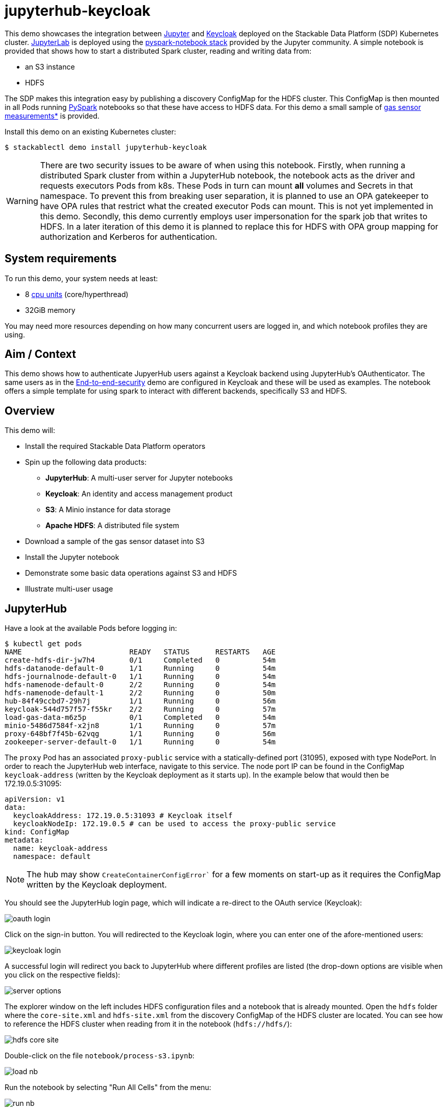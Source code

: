 = jupyterhub-keycloak

:k8s-cpu: https://kubernetes.io/docs/tasks/debug/debug-cluster/resource-metrics-pipeline/#cpu
:spark-pkg: https://spark.apache.org/docs/latest/api/python/user_guide/python_packaging.html
:pyspark: https://spark.apache.org/docs/latest/api/python/getting_started/index.html
:jupyterhub-k8s: https://github.com/jupyterhub/zero-to-jupyterhub-k8s
:jupyterlab: https://jupyterlab.readthedocs.io/en/stable/
:jupyter: https://jupyter.org
:keycloak: https://www.keycloak.org/
:gas-sensor: https://archive.ics.uci.edu/dataset/487/gas+sensor+array+temperature+modulation
:jhub-foundation: https://github.com/jupyter/docker-stacks/blob/main/images/docker-stacks-foundation/Dockerfile#L6
:spark-infra: https://github.com/apache/spark/blob/v3.5.2/dev/infra/Dockerfile

This demo showcases the integration between {jupyter}[Jupyter] and {keycloak}[Keycloak] deployed on the Stackable Data Platform (SDP) Kubernetes cluster.
{jupyterlab}[JupyterLab] is deployed using the {jupyterhub-k8s}[pyspark-notebook stack] provided by the Jupyter community.
A simple notebook is provided that shows how to start a distributed Spark cluster, reading and writing data from:

- an S3 instance
- HDFS

The SDP makes this integration easy by publishing a discovery ConfigMap for the HDFS cluster.
This ConfigMap is then mounted in all Pods running {pyspark}[PySpark] notebooks so that these have access to HDFS data.
For this demo a small sample of {gas-sensor}[gas sensor measurements*] is provided.

Install this demo on an existing Kubernetes cluster:

[source,console]
----
$ stackablectl demo install jupyterhub-keycloak
----

WARNING: There are two security issues to be aware of when using this notebook.
Firstly, when running a distributed Spark cluster from within a JupyterHub notebook, the notebook acts as the driver and requests executors Pods from k8s.
These Pods in turn can mount *all* volumes and Secrets in that namespace.
To prevent this from breaking user separation, it is planned to use an OPA gatekeeper to have OPA rules that restrict what the created executor Pods can mount. This is not yet implemented in this demo.
Secondly, this demo currently employs user impersonation for the spark job that writes to HDFS.
In a later iteration of this demo it is planned to replace this for HDFS with OPA group mapping for authorization and Kerberos for authentication.

[#system-requirements]
== System requirements

To run this demo, your system needs at least:

* 8 {k8s-cpu}[cpu units] (core/hyperthread)
* 32GiB memory

You may need more resources depending on how many concurrent users are logged in, and which notebook profiles they are using.

== Aim / Context

This demo shows how to authenticate JupyerHub users against a Keycloak backend using JupyterHub's OAuthenticator.
The same users as in the xref:end-to-end-security.adoc[End-to-end-security] demo are configured in Keycloak and these will be used as examples.
The notebook offers a simple template for using spark to interact with different backends, specifically S3 and HDFS.

== Overview

This demo will:

* Install the required Stackable Data Platform operators
* Spin up the following data products:
** *JupyterHub*: A multi-user server for Jupyter notebooks
** *Keycloak*: An identity and access management product
** *S3*: A Minio instance for data storage
** *Apache HDFS*: A distributed file system
* Download a sample of the gas sensor dataset into S3
* Install the Jupyter notebook
* Demonstrate some basic data operations against S3 and HDFS
* Illustrate multi-user usage

== JupyterHub

Have a look at the available Pods before logging in:

[source,console]
----
$ kubectl get pods
NAME                         READY   STATUS      RESTARTS   AGE
create-hdfs-dir-jw7h4        0/1     Completed   0          54m
hdfs-datanode-default-0      1/1     Running     0          54m
hdfs-journalnode-default-0   1/1     Running     0          54m
hdfs-namenode-default-0      2/2     Running     0          54m
hdfs-namenode-default-1      2/2     Running     0          50m
hub-84f49ccbd7-29h7j         1/1     Running     0          56m
keycloak-544d757f57-f55kr    2/2     Running     0          57m
load-gas-data-m6z5p          0/1     Completed   0          54m
minio-5486d7584f-x2jn8       1/1     Running     0          57m
proxy-648bf7f45b-62vqg       1/1     Running     0          56m
zookeeper-server-default-0   1/1     Running     0          54m

----

The `proxy` Pod has an associated `proxy-public` service with a statically-defined port (31095), exposed with type NodePort.
In order to reach the JupyterHub web interface, navigate to this service.
The node port IP can be found in the ConfigMap `keycloak-address` (written by the Keycloak deployment as it starts up).
In the example below that would then be 172.19.0.5:31095:

[source,yaml]
----
apiVersion: v1
data:
  keycloakAddress: 172.19.0.5:31093 # Keycloak itself
  keycloakNodeIp: 172.19.0.5 # can be used to access the proxy-public service
kind: ConfigMap
metadata:
  name: keycloak-address
  namespace: default
----

NOTE: The hub may show `CreateContainerConfigError`` for a few moments on start-up as it requires the ConfigMap written by the Keycloak deployment.

You should see the JupyterHub login page, which will indicate a re-direct to the OAuth service (Keycloak):

image::jupyterhub-keycloak/oauth-login.png[]

Click on the sign-in button.
You will redirected to the Keycloak login, where you can enter one of the afore-mentioned users:

image::jupyterhub-keycloak/keycloak-login.png[]

A successful login will redirect you back to JupyterHub where different profiles are listed (the drop-down options are visible when you click on the respective fields):

image::jupyterhub-keycloak/server-options.png[]

The explorer window on the left includes HDFS configuration files and a notebook that is already mounted.
Open the `hdfs` folder where the `core-site.xml` and `hdfs-site.xml` from the discovery ConfigMap of the HDFS cluster are located.
You can see how to reference the HDFS cluster when reading from it in the notebook (`hdfs://hdfs/`):

image::jupyterhub-keycloak/hdfs-core-site.png[]

Double-click on the file `notebook/process-s3.ipynb`:

image::jupyterhub-keycloak/load-nb.png[]

Run the notebook by selecting "Run All Cells" from the menu:

image::jupyterhub-keycloak/run-nb.png[]

The notebook includes some comments regarding image compatibility and uses a custom image built off the official Spark official that matches the Spark version used in the notebook.
The java versions also match exactly.
Python versions need to match at the `major:minor` level, which is why Python 3.11 is used in the custom image.

Once the spark executor has been started (we have specified `spark.executor.instances` = 1) it will spin up as an extra pod.
We have named the spark job to incorporate the current user (justin-martin).
JupyterHub has started a pod for the user's notebook instance (`jupyter-justin-martin---bdd3b4a1`) and another one for the spark executor (`process-s3-jupyter-justin-martin-bdd3b4a1-9e9da995473f481f-exec-1`):

[source,console]
----
12:49 $ kubectl get pods
NAME                                   READY   STATUS      RESTARTS   AGE
...
jupyter-justin-martin---bdd3b4a1       1/1     Running     0          17m
process-s3-jupyter-justin-martin-...   1/1     Running     0          2m9s
...
----

Stop the kernel in the notebook (which will shut down the spark session and thus the executor) and log out as the current user.
Log in now as `daniel.king` and then again `isla.williams` (you may need so do this in a clean browser sessions so that existing login cookies are removed).
This user has been defined as an admin user in the jupyterhub configuration:

[source,yaml]
----
  ...
  hub:
    config:
      Authenticator:
        # don't filter here: delegate to Keycloak
        allow_all: True
        admin_users:
          - isla.williams
  ...
----

You should now see user-specific pods for all three users:


[source,console]
----
16:16 $ kubectl get pods
NAME                               READY   STATUS      RESTARTS   AGE
...
jupyter-daniel-king---181a80ce     1/1     Running     0          6m17s
jupyter-isla-williams---14730816   1/1     Running     0          4m50s
jupyter-justin-martin---bdd3b4a1   1/1     Running     0          3h47m
...
----

The admin user (`isla.williams`) will also have an extra Admin tab in the JupyterHub console where current users can be managed:

image::jupyterhub-keycloak/admin-tab.png[]

NOTE: if you attempt to re-run the notebook you will need to first remove the `_temporary folders` from the S3 buckets.
These are created by spark jobs and are not removed from the bucket when the job has completed.

*See: Burgués, Javier, Juan Manuel Jiménez-Soto, and Santiago Marco. "Estimation of the limit of detection in semiconductor gas sensors through linearized calibration models." Analytica chimica acta 1013 (2018): 13-25
Burgués, Javier, and Santiago Marco. "Multivariate estimation of the limit of detection by orthogonal partial least squares in temperature-modulated MOX sensors." Analytica chimica acta 1019 (2018): 49-64.

